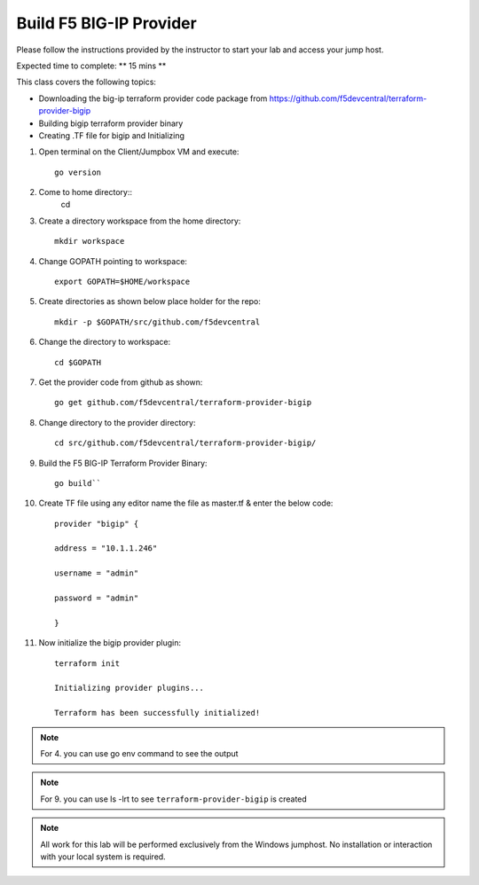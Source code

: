 Build F5 BIG-IP Provider
------------------------

Please follow the instructions provided by the instructor to start your
lab and access your jump host.

Expected time to complete: ** 15 mins **

This class covers the following topics:

- Downloading the big-ip terraform provider code package from https://github.com/f5devcentral/terraform-provider-bigip
- Building bigip terraform provider binary 
- Creating .TF file for bigip and Initializing 

#. Open terminal on the Client/Jumpbox VM  and execute::

    go version

#. Come to home directory:: 
    cd

#. Create a directory workspace from the home directory:: 
  
    mkdir workspace

#. Change GOPATH pointing to workspace::
    
    export GOPATH=$HOME/workspace

#. Create directories as shown below place holder for the repo::

    mkdir -p $GOPATH/src/github.com/f5devcentral

#. Change the directory to workspace::

    cd $GOPATH

#. Get the provider code from github  as shown:: 

    go get github.com/f5devcentral/terraform-provider-bigip

#. Change directory to the provider directory::

    cd src/github.com/f5devcentral/terraform-provider-bigip/

#. Build the F5 BIG-IP Terraform Provider Binary::

    go build``

#. Create TF file using any editor name the file as master.tf & enter the below code::

    provider "bigip" {

    address = "10.1.1.246"
 
    username = "admin"
 
    password = "admin"
 
    }

#. Now initialize the bigip provider plugin::

    terraform init

    Initializing provider plugins...

    Terraform has been successfully initialized!

.. NOTE:: For 4. you can use go env command to see the output

.. NOTE:: For 9. you can use ls -lrt to see ``terraform-provider-bigip`` is created 

.. NOTE::
 All work for this lab will be performed exclusively from the Windows
 jumphost. No installation or interaction with your local system is
 required.

